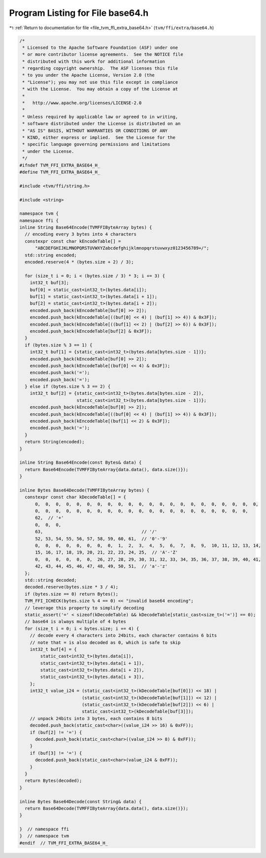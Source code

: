 
.. _program_listing_file_tvm_ffi_extra_base64.h:

Program Listing for File base64.h
=================================

|exhale_lsh| :ref:`Return to documentation for file <file_tvm_ffi_extra_base64.h>` (``tvm/ffi/extra/base64.h``)

.. |exhale_lsh| unicode:: U+021B0 .. UPWARDS ARROW WITH TIP LEFTWARDS

.. code-block:: cpp

   /*
    * Licensed to the Apache Software Foundation (ASF) under one
    * or more contributor license agreements.  See the NOTICE file
    * distributed with this work for additional information
    * regarding copyright ownership.  The ASF licenses this file
    * to you under the Apache License, Version 2.0 (the
    * "License"); you may not use this file except in compliance
    * with the License.  You may obtain a copy of the License at
    *
    *   http://www.apache.org/licenses/LICENSE-2.0
    *
    * Unless required by applicable law or agreed to in writing,
    * software distributed under the License is distributed on an
    * "AS IS" BASIS, WITHOUT WARRANTIES OR CONDITIONS OF ANY
    * KIND, either express or implied.  See the License for the
    * specific language governing permissions and limitations
    * under the License.
    */
   #ifndef TVM_FFI_EXTRA_BASE64_H_
   #define TVM_FFI_EXTRA_BASE64_H_
   
   #include <tvm/ffi/string.h>
   
   #include <string>
   
   namespace tvm {
   namespace ffi {
   inline String Base64Encode(TVMFFIByteArray bytes) {
     // encoding every 3 bytes into 4 characters
     constexpr const char kEncodeTable[] =
         "ABCDEFGHIJKLMNOPQRSTUVWXYZabcdefghijklmnopqrstuvwxyz0123456789+/";
     std::string encoded;
     encoded.reserve(4 * (bytes.size + 2) / 3);
   
     for (size_t i = 0; i < (bytes.size / 3) * 3; i += 3) {
       int32_t buf[3];
       buf[0] = static_cast<int32_t>(bytes.data[i]);
       buf[1] = static_cast<int32_t>(bytes.data[i + 1]);
       buf[2] = static_cast<int32_t>(bytes.data[i + 2]);
       encoded.push_back(kEncodeTable[buf[0] >> 2]);
       encoded.push_back(kEncodeTable[((buf[0] << 4) | (buf[1] >> 4)) & 0x3F]);
       encoded.push_back(kEncodeTable[((buf[1] << 2) | (buf[2] >> 6)) & 0x3F]);
       encoded.push_back(kEncodeTable[buf[2] & 0x3F]);
     }
     if (bytes.size % 3 == 1) {
       int32_t buf[1] = {static_cast<int32_t>(bytes.data[bytes.size - 1])};
       encoded.push_back(kEncodeTable[buf[0] >> 2]);
       encoded.push_back(kEncodeTable[(buf[0] << 4) & 0x3F]);
       encoded.push_back('=');
       encoded.push_back('=');
     } else if (bytes.size % 3 == 2) {
       int32_t buf[2] = {static_cast<int32_t>(bytes.data[bytes.size - 2]),
                         static_cast<int32_t>(bytes.data[bytes.size - 1])};
       encoded.push_back(kEncodeTable[buf[0] >> 2]);
       encoded.push_back(kEncodeTable[((buf[0] << 4) | (buf[1] >> 4)) & 0x3F]);
       encoded.push_back(kEncodeTable[(buf[1] << 2) & 0x3F]);
       encoded.push_back('=');
     }
     return String(encoded);
   }
   
   inline String Base64Encode(const Bytes& data) {
     return Base64Encode(TVMFFIByteArray{data.data(), data.size()});
   }
   
   inline Bytes Base64Decode(TVMFFIByteArray bytes) {
     constexpr const char kDecodeTable[] = {
         0,  0,  0,  0,  0,  0,  0,  0,  0,  0,  0,  0,  0,  0,  0,  0,  0,  0,  0,  0,  0,  0,
         0,  0,  0,  0,  0,  0,  0,  0,  0,  0,  0,  0,  0,  0,  0,  0,  0,  0,  0,  0,  0,
         62,  // '+'
         0,  0,  0,
         63,                                      // '/'
         52, 53, 54, 55, 56, 57, 58, 59, 60, 61,  // '0'-'9'
         0,  0,  0,  0,  0,  0,  0,  0,  1,  2,  3,  4,  5,  6,  7,  8,  9,  10, 11, 12, 13, 14,
         15, 16, 17, 18, 19, 20, 21, 22, 23, 24, 25,  // 'A'-'Z'
         0,  0,  0,  0,  0,  0,  26, 27, 28, 29, 30, 31, 32, 33, 34, 35, 36, 37, 38, 39, 40, 41,
         42, 43, 44, 45, 46, 47, 48, 49, 50, 51,  // 'a'-'z'
     };
     std::string decoded;
     decoded.reserve(bytes.size * 3 / 4);
     if (bytes.size == 0) return Bytes();
     TVM_FFI_ICHECK(bytes.size % 4 == 0) << "invalid base64 encoding";
     // leverage this property to simplify decoding
     static_assert('=' < sizeof(kDecodeTable) && kDecodeTable[static_cast<size_t>('=')] == 0);
     // base64 is always multiple of 4 bytes
     for (size_t i = 0; i < bytes.size; i += 4) {
       // decode every 4 characters into 24bits, each character contains 6 bits
       // note that = is also decoded as 0, which is safe to skip
       int32_t buf[4] = {
           static_cast<int32_t>(bytes.data[i]),
           static_cast<int32_t>(bytes.data[i + 1]),
           static_cast<int32_t>(bytes.data[i + 2]),
           static_cast<int32_t>(bytes.data[i + 3]),
       };
       int32_t value_i24 = (static_cast<int32_t>(kDecodeTable[buf[0]]) << 18) |
                           (static_cast<int32_t>(kDecodeTable[buf[1]]) << 12) |
                           (static_cast<int32_t>(kDecodeTable[buf[2]]) << 6) |
                           static_cast<int32_t>(kDecodeTable[buf[3]]);
       // unpack 24bits into 3 bytes, each contains 8 bits
       decoded.push_back(static_cast<char>((value_i24 >> 16) & 0xFF));
       if (buf[2] != '=') {
         decoded.push_back(static_cast<char>((value_i24 >> 8) & 0xFF));
       }
       if (buf[3] != '=') {
         decoded.push_back(static_cast<char>(value_i24 & 0xFF));
       }
     }
     return Bytes(decoded);
   }
   
   inline Bytes Base64Decode(const String& data) {
     return Base64Decode(TVMFFIByteArray{data.data(), data.size()});
   }
   
   }  // namespace ffi
   }  // namespace tvm
   #endif  // TVM_FFI_EXTRA_BASE64_H_

